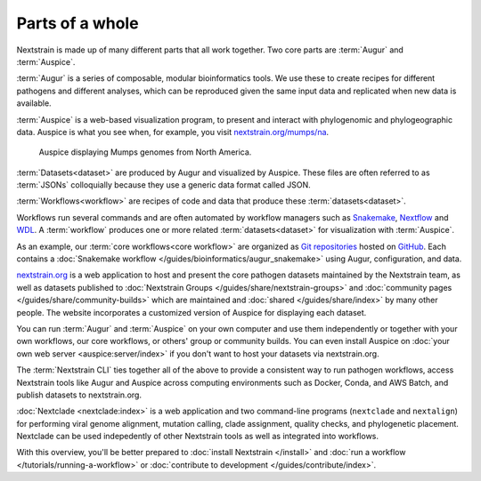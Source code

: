 ================
Parts of a whole
================

Nextstrain is made up of many different parts that all work together.  Two core
parts are :term:`Augur` and :term:`Auspice`.

.. graphviz::
    :align: center

    digraph {
        graph [
            rankdir=LR,
        ];

        node [
            shape=box,
            style="rounded, filled",
            fontname="Lato, 'Helvetica Neue', sans-serif",
            fontsize=12,
            height=0.1,
            colorscheme=paired10,
        ];

        edge [
            arrowhead=open,
            arrowsize=0.75,
        ];

        Augur [fillcolor=1, color=2];
        Auspice [fillcolor=3, color=4];

        Augur -> Auspice;
    }

:term:`Augur` is a series of composable, modular bioinformatics tools. We use these
to create recipes for different pathogens and different analyses, which can be
reproduced given the same input data and replicated when new data is available.

.. graphviz::
    :align: center

    graph {
        graph [
            ranksep=0.25,
        ];

        node [
            shape=box,
            style="rounded, filled",
            fontname="Lato, 'Helvetica Neue', sans-serif",
            fontsize=12,
            height=0.1,
            colorscheme=paired10,
            fillcolor=1,
            color=2,
        ];

        edge [
            arrowhead=open,
            arrowsize=0.75,
        ];

        Augur -- ellipsis1 [style=invis];
        ellipsis1 [label="…", shape=plain, style=""];

        Augur -- {filter, align, tree, refine, export};

        Augur -- ellipsis2 [style=invis];
        ellipsis2 [label="…", shape=plain, style=""];
    }

:term:`Auspice` is a web-based visualization program, to present and interact with
phylogenomic and phylogeographic data. Auspice is what you see when, for
example, you visit `nextstrain.org/mumps/na
<https://nextstrain.org/mumps/na>`__.

.. figure:: /images/mumps.png

    Auspice displaying Mumps genomes from North America.

:term:`Datasets<dataset>` are produced by Augur and
visualized by Auspice.  These files are often referred to as :term:`JSONs`
colloquially because they use a generic data format called JSON.

.. graphviz::
    :align: center

    digraph {
        graph [
            rankdir=LR,
        ];

        node [
            shape=box,
            style="rounded, filled",
            fontname="Lato, 'Helvetica Neue', sans-serif",
            fontsize=12,
            height=0.1,
            colorscheme=paired10,
        ];

        edge [
            arrowhead=open,
            arrowsize=0.75,
        ];

        Augur [fillcolor=1, color=2];
        Auspice [fillcolor=3, color=4];
        jsons [label=<
    Dataset
    <FONT POINT-SIZE="10">
    <BR ALIGN="LEFT"/>- mumps_na.json
    <BR ALIGN="LEFT"/>- mumps_na_root-sequence.json
    </FONT>
    >];

        Augur -> jsons -> Auspice;
    }

:term:`Workflows<workflow>` are recipes of code and data that produce these :term:`datasets<dataset>`.

.. graphviz::
    :align: center

    digraph {
        graph [
            ranksep=0.25,
        ];

        node [
            shape=box,
            style="rounded, filled",
            fontname="Lato, 'Helvetica Neue', sans-serif",
            fontsize=12,
            height=0.1,
            colorscheme=paired10,
        ];

        edge [
            arrowhead=open,
            arrowsize=0.75,
        ];

        subgraph Augur {
            graph [rank=same];
            node [fillcolor=1, color=2];
            filter -> align -> tree -> refine -> export;
        }

        Dataset;

        Auspice [fillcolor=3, color=4];

        export -> Dataset;
        Dataset -> Auspice;

        subgraph inputs {
            graph [rank=same];
            sequences [label="sequences.fasta"];
            metadata [label="metadata.tsv"];
        }

        sequences -> filter;
        metadata -> filter;
    }

Workflows run several commands and are often automated by workflow managers such as `Snakemake <https://snakemake.readthedocs.io>`__, `Nextflow <https://nextflow.io>`__ and `WDL <https://openwdl.org>`__. A :term:`workflow` produces one or more related :term:`datasets<dataset>` for visualization with :term:`Auspice`.

As an example, our :term:`core workflows<core workflow>` are organized as `Git repositories <https://git-scm.com>`__ hosted on `GitHub <https://github.com/nextstrain>`__. Each contains a :doc:`Snakemake workflow </guides/bioinformatics/augur_snakemake>` using Augur, configuration, and data.

.. graphviz::
    :align: center

    digraph {
        graph [
            fontname="Lato, 'Helvetica Neue', sans-serif",
            fontsize=12,
        ]
        node [
            shape=box,
            style="rounded, filled",
            fontname="Lato, 'Helvetica Neue', sans-serif",
            fontsize=12,
            height=0.1,
            colorscheme=paired10,
        ];
        rankdir=LR

        subgraph cluster_0 {
            label = "Zika workflow";
            dataset0 [width=1, label="Zika dataset"]
        }

        subgraph cluster_1 {
            label = "SARS-CoV-2 workflow";
            dataset1 [width=1, label="Global dataset"]
            dataset2 [width=1, label="Africa dataset"]
            dataset3 [width=1, label="Europe dataset"]
            ellipses1 [width=1, label="...", penwidth=0, fillcolor="white"]
        }

        {
            edge[style=invis]
            dataset0 -> dataset1      // arrange clusters on same row
        }
    }

`nextstrain.org <https://nextstrain.org>`__ is a web application to host and
present the core pathogen datasets maintained by the Nextstrain team, as well as
datasets published to :doc:`Nextstrain Groups </guides/share/nextstrain-groups>`
and :doc:`community pages </guides/share/community-builds>` which are
maintained and :doc:`shared </guides/share/index>` by many other people.  The
website incorporates a customized version of Auspice for displaying each
dataset.

You can run :term:`Augur` and :term:`Auspice` on
your own computer and use them independently or together with your own workflows,
our core workflows, or others' group or community builds.  You can even install
Auspice on :doc:`your own web server <auspice:server/index>` if you don't want
to host your datasets via nextstrain.org.

The :term:`Nextstrain CLI` ties
together all of the above to provide a consistent way to run pathogen workflows,
access Nextstrain tools like Augur and Auspice across computing environments
such as Docker, Conda, and AWS Batch, and publish datasets to nextstrain.org.

:doc:`Nextclade <nextclade:index>` is a web application and two command-line
programs (``nextclade`` and ``nextalign``) for performing viral genome
alignment, mutation calling, clade assignment, quality checks, and phylogenetic
placement.  Nextclade can be used indepedently of other Nextstrain tools as
well as integrated into workflows.

With this overview, you'll be better prepared to :doc:`install Nextstrain
</install>` and :doc:`run a workflow </tutorials/running-a-workflow>` or :doc:`contribute
to development </guides/contribute/index>`.
